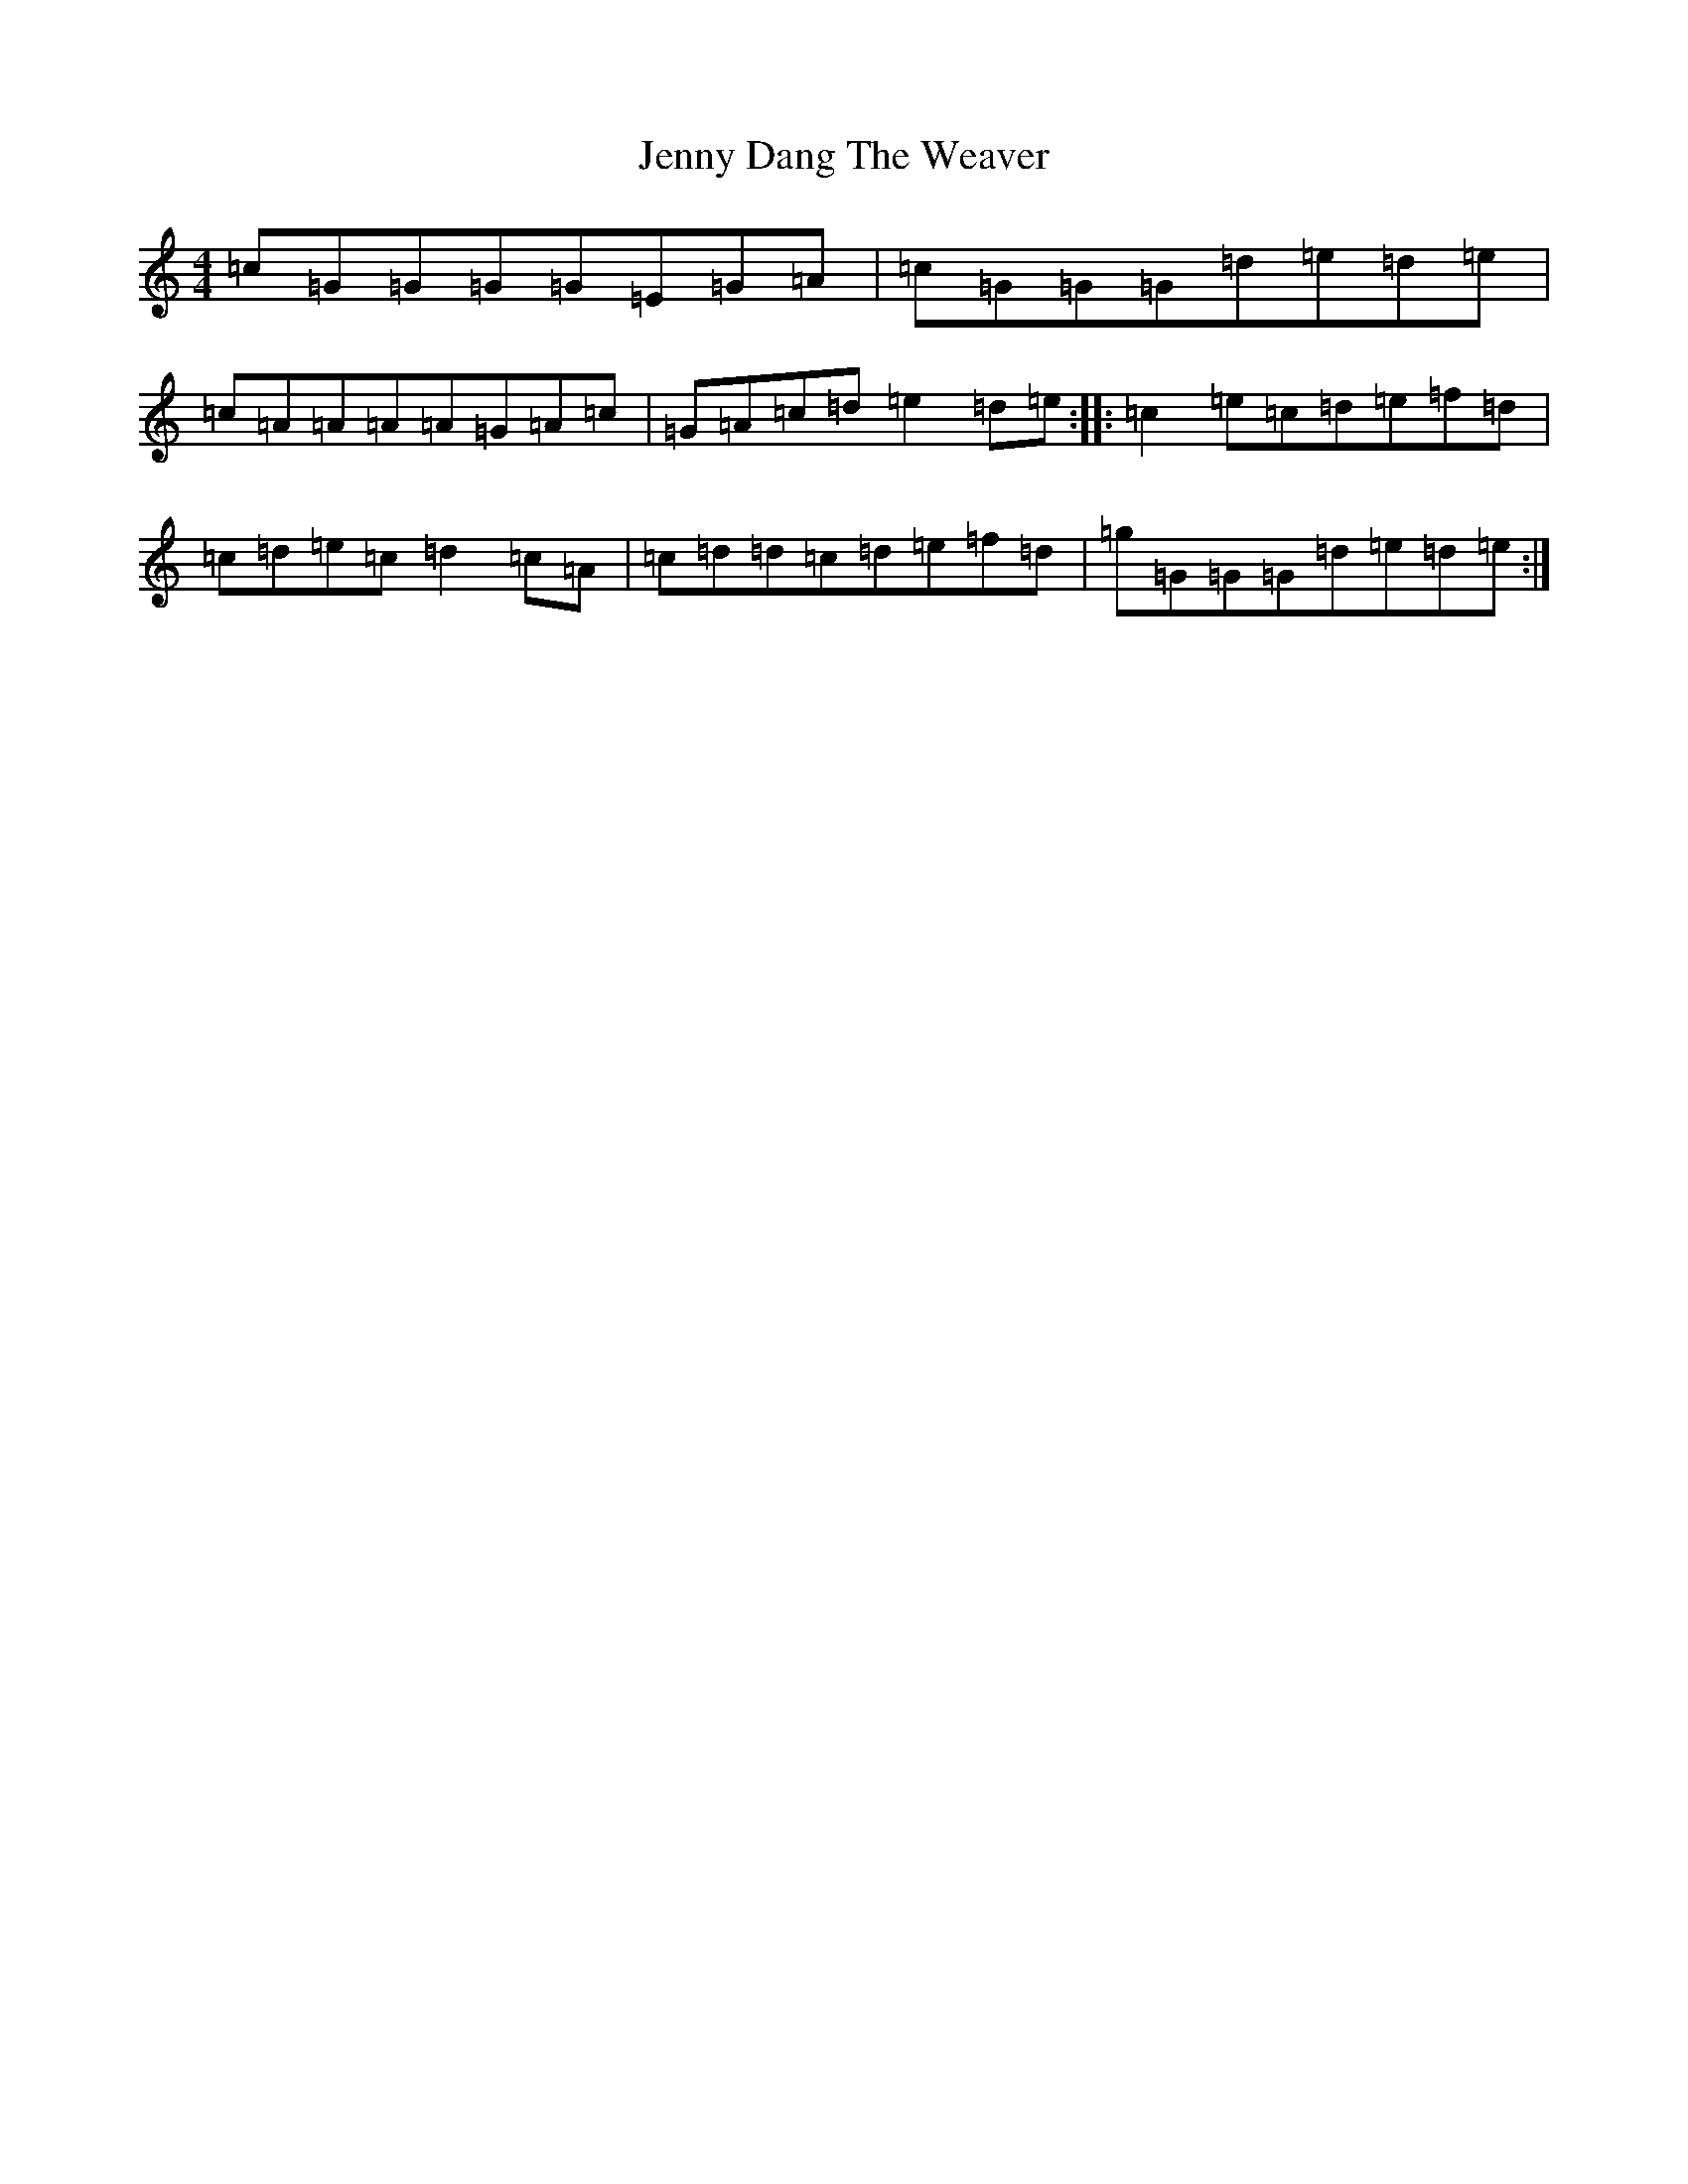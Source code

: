 X: 10286
T: Jenny Dang The Weaver
S: https://thesession.org/tunes/380#setting24106
Z: E Major
R: reel
M: 4/4
L: 1/8
K: C Major
=c=G=G=G=G=E=G=A|=c=G=G=G=d=e=d=e|=c=A=A=A=A=G=A=c|=G=A=c=d=e2=d=e:||:=c2=e=c=d=e=f=d|=c=d=e=c=d2=c=A|=c=d=d=c=d=e=f=d|=g=G=G=G=d=e=d=e:|
